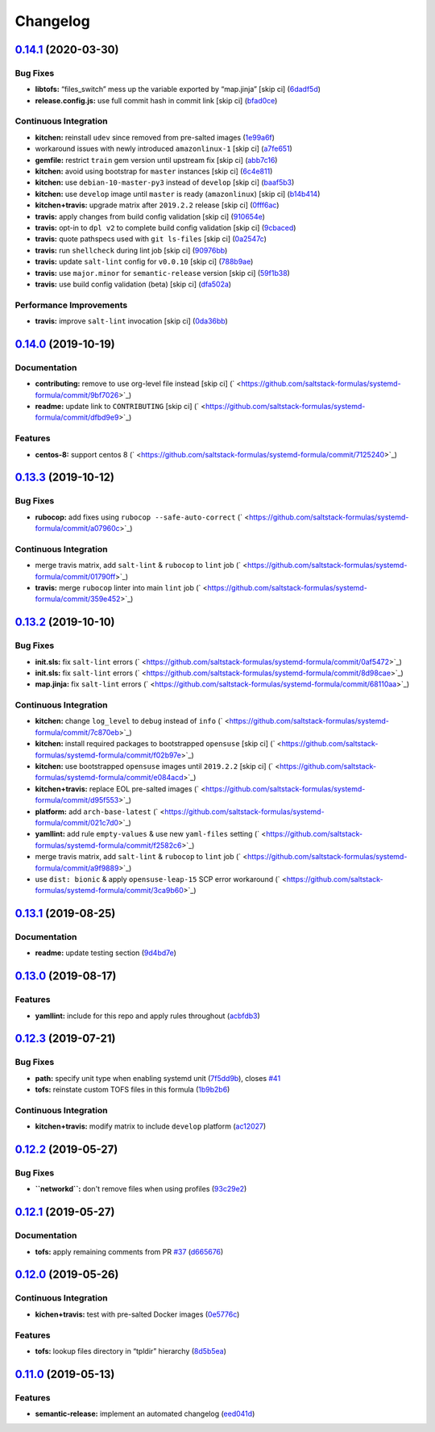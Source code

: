 
Changelog
=========

`0.14.1 <https://github.com/saltstack-formulas/systemd-formula/compare/v0.14.0...v0.14.1>`_ (2020-03-30)
------------------------------------------------------------------------------------------------------------

Bug Fixes
^^^^^^^^^


* **libtofs:** “files_switch” mess up the variable exported by “map.jinja” [skip ci] (\ `6dadf5d <https://github.com/saltstack-formulas/systemd-formula/commit/6dadf5dce2c1ef85b46cb812ef7bb2f12772cdb1>`_\ )
* **release.config.js:** use full commit hash in commit link [skip ci] (\ `bfad0ce <https://github.com/saltstack-formulas/systemd-formula/commit/bfad0ce6cee76e78818f25811e2e3162339cbdde>`_\ )

Continuous Integration
^^^^^^^^^^^^^^^^^^^^^^


* **kitchen:** reinstall ``udev`` since removed from pre-salted images (\ `1e99a6f <https://github.com/saltstack-formulas/systemd-formula/commit/1e99a6f6864ff7bdf3853356d6352fd269b448fc>`_\ )
* workaround issues with newly introduced ``amazonlinux-1`` [skip ci] (\ `a7fe651 <https://github.com/saltstack-formulas/systemd-formula/commit/a7fe6515d043490a37d1f92125060392586d8013>`_\ )
* **gemfile:** restrict ``train`` gem version until upstream fix [skip ci] (\ `abb7c16 <https://github.com/saltstack-formulas/systemd-formula/commit/abb7c16ec3b2d61ea3eb1c799f04acb018aebf3a>`_\ )
* **kitchen:** avoid using bootstrap for ``master`` instances [skip ci] (\ `6c4e811 <https://github.com/saltstack-formulas/systemd-formula/commit/6c4e81151f6cf1bb0638714038c6a772bfc7e9c2>`_\ )
* **kitchen:** use ``debian-10-master-py3`` instead of ``develop`` [skip ci] (\ `baaf5b3 <https://github.com/saltstack-formulas/systemd-formula/commit/baaf5b3718359228a7d855f939ae941a71ec66d6>`_\ )
* **kitchen:** use ``develop`` image until ``master`` is ready (\ ``amazonlinux``\ ) [skip ci] (\ `b14b414 <https://github.com/saltstack-formulas/systemd-formula/commit/b14b414c90022375136daa064b1c95b802d79c53>`_\ )
* **kitchen+travis:** upgrade matrix after ``2019.2.2`` release [skip ci] (\ `0fff6ac <https://github.com/saltstack-formulas/systemd-formula/commit/0fff6ac6fdbc22321e62ba7dd4493543fead95cb>`_\ )
* **travis:** apply changes from build config validation [skip ci] (\ `910654e <https://github.com/saltstack-formulas/systemd-formula/commit/910654e43ecd1b546f295ea97482fb7080960227>`_\ )
* **travis:** opt-in to ``dpl v2`` to complete build config validation [skip ci] (\ `9cbaced <https://github.com/saltstack-formulas/systemd-formula/commit/9cbaced8a330f08ec2d6af8c728bc182edc5e8a7>`_\ )
* **travis:** quote pathspecs used with ``git ls-files`` [skip ci] (\ `0a2547c <https://github.com/saltstack-formulas/systemd-formula/commit/0a2547c11339ad47684d67bd139de3c715477cd9>`_\ )
* **travis:** run ``shellcheck`` during lint job [skip ci] (\ `90976bb <https://github.com/saltstack-formulas/systemd-formula/commit/90976bb934571ed5ac09d8dafb1778ef1592d094>`_\ )
* **travis:** update ``salt-lint`` config for ``v0.0.10`` [skip ci] (\ `788b9ae <https://github.com/saltstack-formulas/systemd-formula/commit/788b9aee583f9d262893a7b98c05797011e7ca87>`_\ )
* **travis:** use ``major.minor`` for ``semantic-release`` version [skip ci] (\ `59f1b38 <https://github.com/saltstack-formulas/systemd-formula/commit/59f1b3871f07359ce46742ecb7a86b4b5f0162e0>`_\ )
* **travis:** use build config validation (beta) [skip ci] (\ `dfa502a <https://github.com/saltstack-formulas/systemd-formula/commit/dfa502ae7d3f5f2b2c9e1714f99e7bfc91c011f0>`_\ )

Performance Improvements
^^^^^^^^^^^^^^^^^^^^^^^^


* **travis:** improve ``salt-lint`` invocation [skip ci] (\ `0da36bb <https://github.com/saltstack-formulas/systemd-formula/commit/0da36bbcbbef3dbe8776b291ef3c7c96fd9888d1>`_\ )

`0.14.0 <https://github.com/saltstack-formulas/systemd-formula/compare/v0.13.3...v0.14.0>`_ (2019-10-19)
------------------------------------------------------------------------------------------------------------

Documentation
^^^^^^^^^^^^^


* **contributing:** remove to use org-level file instead [skip ci] (\ ` <https://github.com/saltstack-formulas/systemd-formula/commit/9bf7026>`_\ )
* **readme:** update link to ``CONTRIBUTING`` [skip ci] (\ ` <https://github.com/saltstack-formulas/systemd-formula/commit/dfbd9e9>`_\ )

Features
^^^^^^^^


* **centos-8:** support centos 8 (\ ` <https://github.com/saltstack-formulas/systemd-formula/commit/7125240>`_\ )

`0.13.3 <https://github.com/saltstack-formulas/systemd-formula/compare/v0.13.2...v0.13.3>`_ (2019-10-12)
------------------------------------------------------------------------------------------------------------

Bug Fixes
^^^^^^^^^


* **rubocop:** add fixes using ``rubocop --safe-auto-correct`` (\ ` <https://github.com/saltstack-formulas/systemd-formula/commit/a07960c>`_\ )

Continuous Integration
^^^^^^^^^^^^^^^^^^^^^^


* merge travis matrix, add ``salt-lint`` & ``rubocop`` to ``lint`` job (\ ` <https://github.com/saltstack-formulas/systemd-formula/commit/01790ff>`_\ )
* **travis:** merge ``rubocop`` linter into main ``lint`` job (\ ` <https://github.com/saltstack-formulas/systemd-formula/commit/359e452>`_\ )

`0.13.2 <https://github.com/saltstack-formulas/systemd-formula/compare/v0.13.1...v0.13.2>`_ (2019-10-10)
------------------------------------------------------------------------------------------------------------

Bug Fixes
^^^^^^^^^


* **init.sls:** fix ``salt-lint`` errors (\ ` <https://github.com/saltstack-formulas/systemd-formula/commit/0af5472>`_\ )
* **init.sls:** fix ``salt-lint`` errors (\ ` <https://github.com/saltstack-formulas/systemd-formula/commit/8d98cae>`_\ )
* **map.jinja:** fix ``salt-lint`` errors (\ ` <https://github.com/saltstack-formulas/systemd-formula/commit/68110aa>`_\ )

Continuous Integration
^^^^^^^^^^^^^^^^^^^^^^


* **kitchen:** change ``log_level`` to ``debug`` instead of ``info`` (\ ` <https://github.com/saltstack-formulas/systemd-formula/commit/7c870eb>`_\ )
* **kitchen:** install required packages to bootstrapped ``opensuse`` [skip ci] (\ ` <https://github.com/saltstack-formulas/systemd-formula/commit/f02b97e>`_\ )
* **kitchen:** use bootstrapped ``opensuse`` images until ``2019.2.2`` [skip ci] (\ ` <https://github.com/saltstack-formulas/systemd-formula/commit/e084acd>`_\ )
* **kitchen+travis:** replace EOL pre-salted images (\ ` <https://github.com/saltstack-formulas/systemd-formula/commit/d95f553>`_\ )
* **platform:** add ``arch-base-latest`` (\ ` <https://github.com/saltstack-formulas/systemd-formula/commit/021c7d0>`_\ )
* **yamllint:** add rule ``empty-values`` & use new ``yaml-files`` setting (\ ` <https://github.com/saltstack-formulas/systemd-formula/commit/f2582c6>`_\ )
* merge travis matrix, add ``salt-lint`` & ``rubocop`` to ``lint`` job (\ ` <https://github.com/saltstack-formulas/systemd-formula/commit/a9f9889>`_\ )
* use ``dist: bionic`` & apply ``opensuse-leap-15`` SCP error workaround (\ ` <https://github.com/saltstack-formulas/systemd-formula/commit/3ca9b60>`_\ )

`0.13.1 <https://github.com/saltstack-formulas/systemd-formula/compare/v0.13.0...v0.13.1>`_ (2019-08-25)
------------------------------------------------------------------------------------------------------------

Documentation
^^^^^^^^^^^^^


* **readme:** update testing section (\ `9d4bd7e <https://github.com/saltstack-formulas/systemd-formula/commit/9d4bd7e>`_\ )

`0.13.0 <https://github.com/saltstack-formulas/systemd-formula/compare/v0.12.3...v0.13.0>`_ (2019-08-17)
------------------------------------------------------------------------------------------------------------

Features
^^^^^^^^


* **yamllint:** include for this repo and apply rules throughout (\ `acbfdb3 <https://github.com/saltstack-formulas/systemd-formula/commit/acbfdb3>`_\ )

`0.12.3 <https://github.com/saltstack-formulas/systemd-formula/compare/v0.12.2...v0.12.3>`_ (2019-07-21)
------------------------------------------------------------------------------------------------------------

Bug Fixes
^^^^^^^^^


* **path:** specify unit type when enabling systemd unit (\ `7f5dd9b <https://github.com/saltstack-formulas/systemd-formula/commit/7f5dd9b>`_\ ), closes `#41 <https://github.com/saltstack-formulas/systemd-formula/issues/41>`_
* **tofs:** reinstate custom TOFS files in this formula (\ `1b9b2b6 <https://github.com/saltstack-formulas/systemd-formula/commit/1b9b2b6>`_\ )

Continuous Integration
^^^^^^^^^^^^^^^^^^^^^^


* **kitchen+travis:** modify matrix to include ``develop`` platform (\ `ac12027 <https://github.com/saltstack-formulas/systemd-formula/commit/ac12027>`_\ )

`0.12.2 <https://github.com/saltstack-formulas/systemd-formula/compare/v0.12.1...v0.12.2>`_ (2019-05-27)
------------------------------------------------------------------------------------------------------------

Bug Fixes
^^^^^^^^^


* **\ ``networkd``\ :** don't remove files when using profiles (\ `93c29e2 <https://github.com/saltstack-formulas/systemd-formula/commit/93c29e2>`_\ )

`0.12.1 <https://github.com/saltstack-formulas/systemd-formula/compare/v0.12.0...v0.12.1>`_ (2019-05-27)
------------------------------------------------------------------------------------------------------------

Documentation
^^^^^^^^^^^^^


* **tofs:** apply remaining comments from PR `#37 <https://github.com/saltstack-formulas/systemd-formula/issues/37>`_ (\ `d665676 <https://github.com/saltstack-formulas/systemd-formula/commit/d665676>`_\ )

`0.12.0 <https://github.com/saltstack-formulas/systemd-formula/compare/v0.11.0...v0.12.0>`_ (2019-05-26)
------------------------------------------------------------------------------------------------------------

Continuous Integration
^^^^^^^^^^^^^^^^^^^^^^


* **kichen+travis:** test with pre-salted Docker images (\ `0e5776c <https://github.com/saltstack-formulas/systemd-formula/commit/0e5776c>`_\ )

Features
^^^^^^^^


* **tofs:** lookup files directory in “tpldir” hierarchy (\ `8d5b5ea <https://github.com/saltstack-formulas/systemd-formula/commit/8d5b5ea>`_\ )

`0.11.0 <https://github.com/saltstack-formulas/systemd-formula/compare/v0.10.0...v0.11.0>`_ (2019-05-13)
------------------------------------------------------------------------------------------------------------

Features
^^^^^^^^


* **semantic-release:** implement an automated changelog (\ `eed041d <https://github.com/saltstack-formulas/systemd-formula/commit/eed041d>`_\ )
